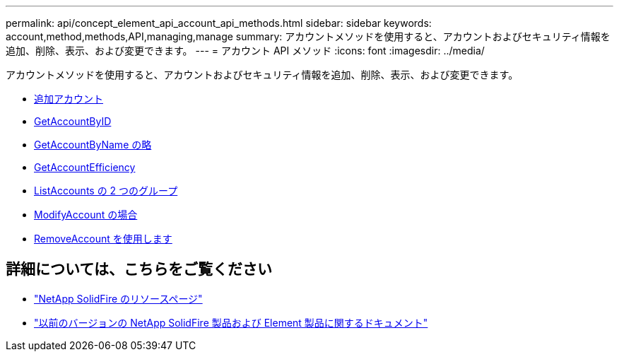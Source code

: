 ---
permalink: api/concept_element_api_account_api_methods.html 
sidebar: sidebar 
keywords: account,method,methods,API,managing,manage 
summary: アカウントメソッドを使用すると、アカウントおよびセキュリティ情報を追加、削除、表示、および変更できます。 
---
= アカウント API メソッド
:icons: font
:imagesdir: ../media/


[role="lead"]
アカウントメソッドを使用すると、アカウントおよびセキュリティ情報を追加、削除、表示、および変更できます。

* xref:reference_element_api_addaccount.adoc[追加アカウント]
* xref:reference_element_api_getaccountbyid.adoc[GetAccountByID]
* xref:reference_element_api_getaccountbyname.adoc[GetAccountByName の略]
* xref:reference_element_api_getaccountefficiency.adoc[GetAccountEfficiency]
* xref:reference_element_api_listaccounts.adoc[ListAccounts の 2 つのグループ]
* xref:reference_element_api_modifyaccount.adoc[ModifyAccount の場合]
* xref:reference_element_api_removeaccount.adoc[RemoveAccount を使用します]




== 詳細については、こちらをご覧ください

* https://www.netapp.com/data-storage/solidfire/documentation/["NetApp SolidFire のリソースページ"^]
* https://docs.netapp.com/sfe-122/topic/com.netapp.ndc.sfe-vers/GUID-B1944B0E-B335-4E0B-B9F1-E960BF32AE56.html["以前のバージョンの NetApp SolidFire 製品および Element 製品に関するドキュメント"^]

